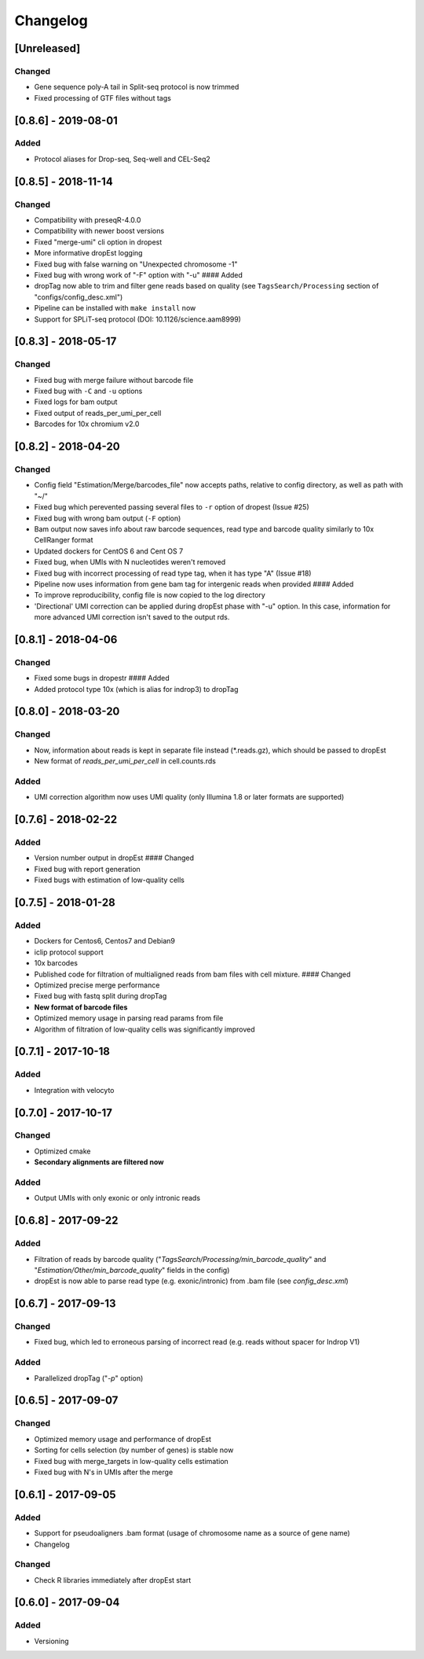Changelog
---------

[Unreleased]
~~~~~~~~~~~~~~~~~~~~

Changed
^^^^^^^

- Gene sequence poly-A tail in Split-seq protocol is now trimmed
- Fixed processing of GTF files without tags

[0.8.6] - 2019-08-01
~~~~~~~~~~~~~~~~~~~~

Added
^^^^^

- Protocol aliases for Drop-seq, Seq-well and CEL-Seq2

[0.8.5] - 2018-11-14
~~~~~~~~~~~~~~~~~~~~

Changed
^^^^^^^

-  Compatibility with preseqR-4.0.0
-  Compatibility with newer boost versions
-  Fixed "merge-umi" cli option in dropest
-  More informative dropEst logging
-  Fixed bug with false warning on "Unexpected chromosome -1"
-  Fixed bug with wrong work of "-F" option with "-u" #### Added
-  dropTag now able to trim and filter gene reads based on quality (see
   ``TagsSearch/Processing`` section of "configs/config\_desc.xml")
-  Pipeline can be installed with ``make install`` now
-  Support for SPLiT-seq protocol (DOI: 10.1126/science.aam8999)

[0.8.3] - 2018-05-17
~~~~~~~~~~~~~~~~~~~~

Changed
^^^^^^^

-  Fixed bug with merge failure without barcode file
-  Fixed bug with ``-C`` and ``-u`` options
-  Fixed logs for bam output
-  Fixed output of reads\_per\_umi\_per\_cell
-  Barcodes for 10x chromium v2.0

[0.8.2] - 2018-04-20
~~~~~~~~~~~~~~~~~~~~

Changed
^^^^^^^

-  Config field "Estimation/Merge/barcodes\_file" now accepts paths,
   relative to config directory, as well as path with "~/"
-  Fixed bug which perevented passing several files to ``-r`` option of
   dropest (Issue #25)
-  Fixed bug with wrong bam output (``-F`` option)
-  Bam output now saves info about raw barcode sequences, read type and
   barcode quality similarly to 10x CellRanger format
-  Updated dockers for CentOS 6 and Cent OS 7
-  Fixed bug, when UMIs with N nucleotides weren't removed
-  Fixed bug with incorrect processing of read type tag, when it has
   type "A" (Issue #18)
-  Pipeline now uses information from gene bam tag for intergenic reads
   when provided #### Added
-  To improve reproducibility, config file is now copied to the log
   directory
-  'Directional' UMI correction can be applied during dropEst phase with
   "-u" option. In this case, information for more advanced UMI
   correction isn't saved to the output rds.

[0.8.1] - 2018-04-06
~~~~~~~~~~~~~~~~~~~~

Changed
^^^^^^^

-  Fixed some bugs in dropestr #### Added
-  Added protocol type 10x (which is alias for indrop3) to dropTag

[0.8.0] - 2018-03-20
~~~~~~~~~~~~~~~~~~~~

Changed
^^^^^^^

-  Now, information about reads is kept in separate file instead
   (\*.reads.gz), which should be passed to dropEst
-  New format of *reads\_per\_umi\_per\_cell* in cell.counts.rds

Added
^^^^^

-  UMI correction algorithm now uses UMI quality (only Illumina 1.8 or
   later formats are supported)

[0.7.6] - 2018-02-22
~~~~~~~~~~~~~~~~~~~~

Added
^^^^^

-  Version number output in dropEst #### Changed
-  Fixed bug with report generation
-  Fixed bugs with estimation of low-quality cells

[0.7.5] - 2018-01-28
~~~~~~~~~~~~~~~~~~~~

Added
^^^^^

-  Dockers for Centos6, Centos7 and Debian9
-  iclip protocol support
-  10x barcodes
-  Published code for filtration of multialigned reads from bam files
   with cell mixture. #### Changed
-  Optimized precise merge performance
-  Fixed bug with fastq split during dropTag
-  **New format of barcode files**
-  Optimized memory usage in parsing read params from file
-  Algorithm of filtration of low-quality cells was significantly
   improved

[0.7.1] - 2017-10-18
~~~~~~~~~~~~~~~~~~~~

Added
^^^^^

-  Integration with velocyto

[0.7.0] - 2017-10-17
~~~~~~~~~~~~~~~~~~~~

Changed
^^^^^^^

-  Optimized cmake
-  **Secondary alignments are filtered now**

Added
^^^^^

-  Output UMIs with only exonic or only intronic reads

[0.6.8] - 2017-09-22
~~~~~~~~~~~~~~~~~~~~

Added
^^^^^

-  Filtration of reads by barcode quality
   ("*TagsSearch/Processing/min\_barcode\_quality*" and
   "*Estimation/Other/min\_barcode\_quality*" fields in the config)
-  dropEst is now able to parse read type (e.g. exonic/intronic) from
   .bam file (see *config\_desc.xml*)

[0.6.7] - 2017-09-13
~~~~~~~~~~~~~~~~~~~~

Changed
^^^^^^^

-  Fixed bug, which led to erroneous parsing of incorrect read (e.g.
   reads without spacer for Indrop V1)

Added
^^^^^

-  Parallelized dropTag ("*-p*" option)

[0.6.5] - 2017-09-07
~~~~~~~~~~~~~~~~~~~~

Changed
^^^^^^^

-  Optimized memory usage and performance of dropEst
-  Sorting for cells selection (by number of genes) is stable now
-  Fixed bug with merge\_targets in low-quality cells estimation
-  Fixed bug with N's in UMIs after the merge

[0.6.1] - 2017-09-05
~~~~~~~~~~~~~~~~~~~~

Added
^^^^^

-  Support for pseudoaligners .bam format (usage of chromosome name as a
   source of gene name)
-  Changelog

Changed
^^^^^^^

-  Check R libraries immediately after dropEst start

[0.6.0] - 2017-09-04
~~~~~~~~~~~~~~~~~~~~

Added
^^^^^

-  Versioning
